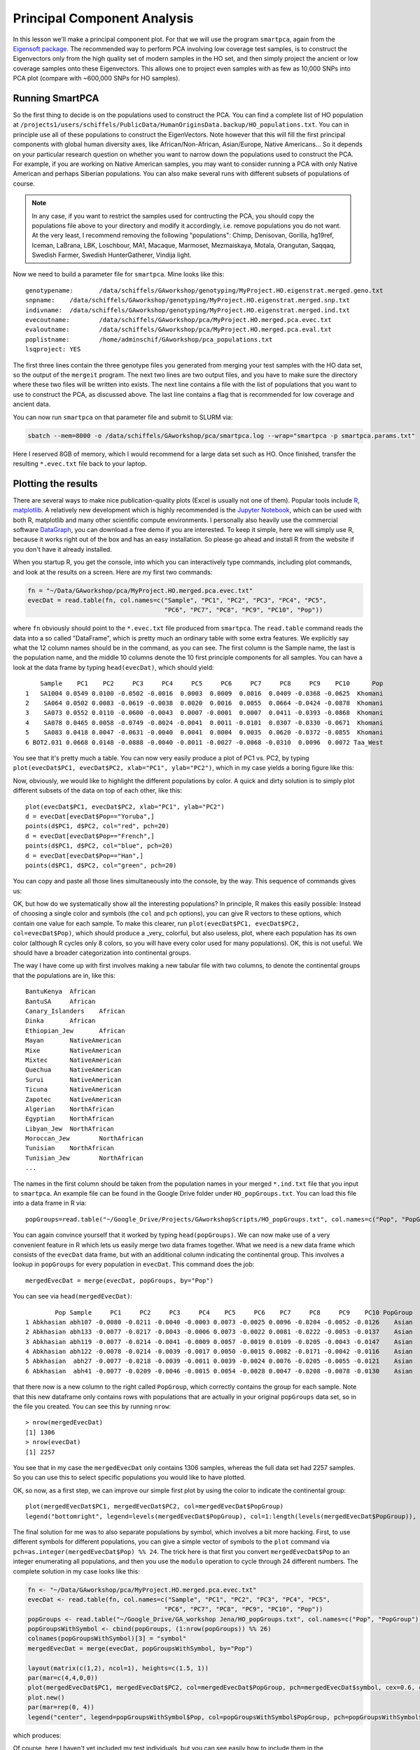 .. _pca:

Principal Component Analysis
============================

In this lesson we'll make a principal component plot. For that we will use the program ``smartpca``, again from the `Eigensoft package <https://data.broadinstitute.org/alkesgroup/EIGENSOFT/>`_. The recommended way to perform PCA involving low coverage test samples, is to construct the Eigenvectors only from the high quality set of modern samples in the HO set, and then simply project the ancient or low coverage samples onto these Eigenvectors. This allows one to project even samples with as few as 10,000 SNPs into PCA plot (compare with ~600,000 SNPs for HO samples).

Running SmartPCA
----------------

So the first thing to decide is on the populations used to construct the PCA. You can find a complete list of HO population at ``/projects1/users/schiffels/PublicData/HumanOriginsData.backup/HO_populations.txt``. You can in principle use all of these populations to construct the EigenVectors. Note however that this will fill the first principal components with global human diversity axes, like African/Non-African, Asian/Europe, Native Americans... So it depends on your particular research question on whether you want to narrow down the populations used to construct the PCA. For example, if you are working on Native American samples, you may want to consider running a PCA with only Native American and perhaps Siberian populations. You can also make several runs with different subsets of populations of course.

.. note::

  In any case, if you want to restrict the samples used for contructing the PCA, you should copy the populations file above to your directory and modify it accordingly, i.e. remove populations you do not want. At the very least, I recommend removing the following "populations": Chimp, Denisovan, Gorilla, hg19ref, Iceman, LaBrana, LBK, Loschbour, MA1, Macaque, Marmoset, Mezmaiskaya, Motala, Orangutan, Saqqaq, Swedish Farmer, Swedish HunterGatherer, Vindija light.

Now we need to build a parameter file for ``smartpca``. Mine looks like this::

    genotypename:	/data/schiffels/GAworkshop/genotyping/MyProject.HO.eigenstrat.merged.geno.txt
    snpname:	/data/schiffels/GAworkshop/genotyping/MyProject.HO.eigenstrat.merged.snp.txt
    indivname:	/data/schiffels/GAworkshop/genotyping/MyProject.HO.eigenstrat.merged.ind.txt
    evecoutname:	/data/schiffels/GAworkshop/pca/MyProject.HO.merged.pca.evec.txt
    evaloutname:	/data/schiffels/GAworkshop/pca/MyProject.HO.merged.pca.eval.txt
    poplistname:	/home/adminschif/GAworkshop/pca_populations.txt
    lsqproject:	YES

The first three lines contain the three genotype files you generated from merging your test samples with the HO data set, so the output of the ``mergeit`` program. The next two lines are two output files, and you have to make sure the directory where these two files will be written into exists. The next line contains a file with the list of populations that you want to use to construct the PCA, as discussed above. The last line contains a flag that is recommended for low coverage and ancient data.

You can now run ``smartpca`` on that parameter file and submit to SLURM via:

.. code-block:: bash

    sbatch --mem=8000 -o /data/schiffels/GAworkshop/pca/smartpca.log --wrap="smartpca -p smartpca.params.txt"

Here I reserved 8GB of memory, which I would recommend for a large data set such as HO. Once finished, transfer the resulting ``*.evec.txt`` file back to your laptop.

Plotting the results
--------------------

There are several ways to make nice publication-quality plots (Excel is usually not one of them). Popular tools include `R <https://www.r-project.org>`_, `matplotlib <http://matplotlib.org>`_. A relatively new development which is highly recommended is the `Jupyter Notebook <http://jupyter.org>`_, which can be used with both R, matplotlib and many other scientific compute environments. I personally also heavily use the commercial software `DataGraph <http://www.visualdatatools.com/DataGraph/>`_, you can download a free demo if you are interested. To keep it simple, here we will simply use R, because it works right out of the box and has an easy installation. So please go ahead and install R from the website if you don't have it already installed.

When you startup R, you get the console, into which you can interactively type commands, including plot commands, and look at the results on a screen. Here are my first two commands:

.. code-block:: bash

    fn = "~/Data/GAworkshop/pca/MyProject.HO.merged.pca.evec.txt"
    evecDat = read.table(fn, col.names=c("Sample", "PC1", "PC2", "PC3", "PC4", "PC5",
                                         "PC6", "PC7", "PC8", "PC9", "PC10", "Pop"))

where ``fn`` obviously should point to the ``*.evec.txt`` file produced from ``smartpca``. The ``read.table`` command reads the data into a so called "DataFrame", which is pretty much an ordinary table with some extra features. We explicitly say what the 12 column names should be in the command, as you can see. The first column is the Sample name, the last is the population name, and the middle 10 columns denote the 10 first principle components for all samples. You can have a look at the data frame by typing ``head(evecDat)``, which should yield::

        Sample    PC1    PC2     PC3     PC4     PC5     PC6     PC7     PC8     PC9    PC10      Pop
    1   SA1004 0.0549 0.0100 -0.0502 -0.0016  0.0003  0.0009  0.0016  0.0409 -0.0368 -0.0625  Khomani
    2    SA064 0.0502 0.0083 -0.0619 -0.0038  0.0020  0.0016  0.0055  0.0664 -0.0424 -0.0878  Khomani
    3    SA073 0.0552 0.0110 -0.0600 -0.0043  0.0007 -0.0001  0.0007  0.0411 -0.0393 -0.0868  Khomani
    4    SA078 0.0465 0.0058 -0.0749 -0.0024 -0.0041  0.0011 -0.0101  0.0307 -0.0330 -0.0671  Khomani
    5    SA083 0.0418 0.0047 -0.0631 -0.0040  0.0041  0.0004  0.0035  0.0620 -0.0372 -0.0855  Khomani
    6 BOT2.031 0.0668 0.0148 -0.0888 -0.0040 -0.0011 -0.0027 -0.0068 -0.0310  0.0096  0.0072 Taa_West

You see that it's pretty much a table. You can now very easily produce a plot of PC1 vs. PC2, by typing ``plot(evecDat$PC1, evecDat$PC2, xlab="PC1", ylab="PC2")``, which in my case yields a boring figure like this:

.. image:: pca_simple.png
   :width: 500px
   :height: 500px
   :align: center

Now, obviously, we would like to highlight the different populations by color. A quick and dirty solution is to simply plot different subsets of the data on top of each other, like this::

    plot(evecDat$PC1, evecDat$PC2, xlab="PC1", ylab="PC2")
    d = evecDat[evecDat$Pop=="Yoruba",]
    points(d$PC1, d$PC2, col="red", pch=20)
    d = evecDat[evecDat$Pop=="French",]
    points(d$PC1, d$PC2, col="blue", pch=20)
    d = evecDat[evecDat$Pop=="Han",]
    points(d$PC1, d$PC2, col="green", pch=20)

You can copy and paste all those lines simultaneously into the console, by the way. This sequence of commands gives us:

.. image:: pcaWithSomeColor.png
   :width: 500px
   :height: 500px
   :align: center

OK, but how do we systematically show all the interesting populations? In principle, R makes this easily possible: Instead of choosing a single color and symbols (the ``col`` and ``pch`` options), you can give R vectors to these options, which contain one value for each sample. To make this clearer, run ``plot(evecDat$PC1, evecDat$PC2, col=evecDat$Pop)``, which should produce a _very_ colorful, but also useless, plot, where each population has its own color (although R cycles only 8 colors, so you will have every color used for many populations). OK, this is not useful. We should have a broader categorization into continental groups.

The way I have come up with first involves making a new tabular file with two columns, to denote the continental groups that the populations are in, like this::

    BantuKenya	African
    BantuSA	African
    Canary_Islanders	African
    Dinka	African
    Ethiopian_Jew	African
    Mayan	NativeAmerican
    Mixe	NativeAmerican
    Mixtec	NativeAmerican
    Quechua	NativeAmerican
    Surui	NativeAmerican
    Ticuna	NativeAmerican
    Zapotec	NativeAmerican
    Algerian	NorthAfrican
    Egyptian	NorthAfrican
    Libyan_Jew	NorthAfrican
    Moroccan_Jew	NorthAfrican
    Tunisian	NorthAfrican
    Tunisian_Jew	NorthAfrican
    ...

The names in the first column should be taken from the population names in your merged ``*.ind.txt`` file that you input to ``smartpca``. An example file can be found in the Google Drive folder under ``HO_popGroups.txt``. You can load this file into a data frame in R via::

    popGroups=read.table("~/Google_Drive/Projects/GAworkshopScripts/HO_popGroups.txt", col.names=c("Pop", "PopGroup"))

You can again convince yourself that it worked by typing ``head(popGroups)``. We can now make use of a very convenient feature in R which lets us easily merge two data frames together. What we need is a new data frame which consists of the ``evecDat`` data frame, but with an additional column indicating the continental group. This involves a lookup in ``popGroups`` for every population in ``evecDat``. This command does the job::

    mergedEvecDat = merge(evecDat, popGroups, by="Pop")

You can see via ``head(mergedEvecDat)``::

            Pop Sample     PC1     PC2     PC3     PC4    PC5     PC6    PC7     PC8     PC9    PC10 PopGroup
    1 Abkhasian abh107 -0.0080 -0.0211 -0.0040 -0.0003 0.0073 -0.0025 0.0096 -0.0204 -0.0052 -0.0126    Asian
    2 Abkhasian abh133 -0.0077 -0.0217 -0.0043 -0.0006 0.0073 -0.0022 0.0081 -0.0222 -0.0053 -0.0137    Asian
    3 Abkhasian abh119 -0.0077 -0.0214 -0.0041 -0.0009 0.0057 -0.0019 0.0109 -0.0205 -0.0043 -0.0147    Asian
    4 Abkhasian abh122 -0.0078 -0.0214 -0.0039 -0.0017 0.0050 -0.0015 0.0082 -0.0171 -0.0042 -0.0116    Asian
    5 Abkhasian  abh27 -0.0077 -0.0218 -0.0039 -0.0011 0.0039 -0.0024 0.0076 -0.0205 -0.0055 -0.0121    Asian
    6 Abkhasian  abh41 -0.0077 -0.0209 -0.0046 -0.0015 0.0054 -0.0028 0.0047 -0.0208 -0.0078 -0.0130    Asian

that there now is a new column to the right called ``PopGroup``, which correctly contains the group for each sample. Note that this new dataframe only contains rows with populations that are actually in your original ``popGroups`` data set, so in the file you created. You can see this by running ``nrow``::

    > nrow(mergedEvecDat)
    [1] 1306
    > nrow(evecDat)
    [1] 2257

You see that in my case the ``mergedEvecDat`` only contains 1306 samples, whereas the full data set had 2257 samples. So you can use this to select specific populations you would like to have plotted.

OK, so now, as a first step, we can improve our simple first plot by using the color to indicate the continental group::

    plot(mergedEvecDat$PC1, mergedEvecDat$PC2, col=mergedEvecDat$PopGroup)
    legend("bottomright", legend=levels(mergedEvecDat$PopGroup), col=1:length(levels(mergedEvecDat$PopGroup)), pch=20)

.. image:: pcaWithPopGroupColor.png
    :width: 500px
    :height: 500px
    :align: center

The final solution for me was to also separate populations by symbol, which involves a bit more hacking. First, to use different symbols for different populations, you can give a simple vector of symbols to the ``plot`` command via ``pch=as.integer(mergedEvecDat$Pop) %% 24``. The trick here is that first you convert ``mergedEvecDat$Pop`` to an integer enumerating all populations, and then you use the ``modulo`` operation to cycle through 24 different numbers. The complete solution in my case looks like this:

.. code-block:: R

    fn <- "~/Data/GAworkshop/pca/MyProject.HO.merged.pca.evec.txt"
    evecDat <- read.table(fn, col.names=c("Sample", "PC1", "PC2", "PC3", "PC4", "PC5",
                                         "PC6", "PC7", "PC8", "PC9", "PC10", "Pop"))
    popGroups <- read.table("~/Google_Drive/GA_workshop Jena/HO_popGroups.txt", col.names=c("Pop", "PopGroup"))
    popGroupsWithSymbol <- cbind(popGroups, (1:nrow(popGroups)) %% 26)
    colnames(popGroupsWithSymbol)[3] = "symbol"
    mergedEvecDat = merge(evecDat, popGroupsWithSymbol, by="Pop")
    
    layout(matrix(c(1,2), ncol=1), heights=c(1.5, 1))
    par(mar=c(4,4,0,0))
    plot(mergedEvecDat$PC1, mergedEvecDat$PC2, col=mergedEvecDat$PopGroup, pch=mergedEvecDat$symbol, cex=0.6, cex.axis=0.6, cex.lab=0.6, xlab="PC1", ylab="PC2")
    plot.new()
    par(mar=rep(0, 4))
    legend("center", legend=popGroupsWithSymbol$Pop, col=popGroupsWithSymbol$PopGroup, pch=popGroupsWithSymbol$symbol, ncol=6, cex=0.6)
    
which produces:

.. image:: fullPCA.png
    :width: 500px
    :height: 500px
    :align: center


Of course, here I haven't yet included my test individuals, but you can see easily how to include them in the ``HO_popGroups.txt`` file. Also, in ``plot`` you can use the ``xlim`` and ``ylim`` options to zoom into specific areas of the plot, e.g. try ``xlim=c(-0.01,0.01), ylim=c(-0.03,-0.01)`` in the ``plot`` command above.
